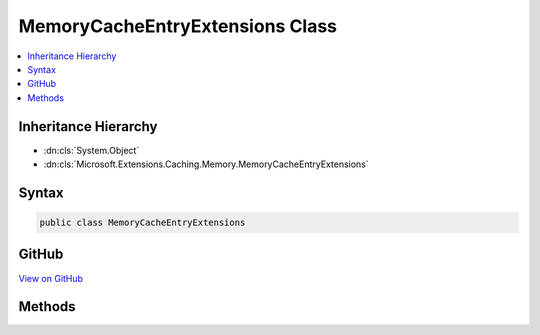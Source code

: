 

MemoryCacheEntryExtensions Class
================================



.. contents:: 
   :local:







Inheritance Hierarchy
---------------------


* :dn:cls:`System.Object`
* :dn:cls:`Microsoft.Extensions.Caching.Memory.MemoryCacheEntryExtensions`








Syntax
------

.. code-block:: csharp

   public class MemoryCacheEntryExtensions





GitHub
------

`View on GitHub <https://github.com/aspnet/apidocs/blob/master/aspnet/caching/src/Microsoft.Extensions.Caching.Abstractions/MemoryCacheEntryExtensions.cs>`_





.. dn:class:: Microsoft.Extensions.Caching.Memory.MemoryCacheEntryExtensions

Methods
-------

.. dn:class:: Microsoft.Extensions.Caching.Memory.MemoryCacheEntryExtensions
    :noindex:
    :hidden:

    
    .. dn:method:: Microsoft.Extensions.Caching.Memory.MemoryCacheEntryExtensions.AddEntryLink(Microsoft.Extensions.Caching.Memory.MemoryCacheEntryOptions, Microsoft.Extensions.Caching.Memory.IEntryLink)
    
        
    
        Adds inherited token and absolute expiration information.
    
        
        
        
        :type options: Microsoft.Extensions.Caching.Memory.MemoryCacheEntryOptions
        
        
        :type link: Microsoft.Extensions.Caching.Memory.IEntryLink
        :rtype: Microsoft.Extensions.Caching.Memory.MemoryCacheEntryOptions
    
        
        .. code-block:: csharp
    
           public static MemoryCacheEntryOptions AddEntryLink(MemoryCacheEntryOptions options, IEntryLink link)
    
    .. dn:method:: Microsoft.Extensions.Caching.Memory.MemoryCacheEntryExtensions.AddExpirationToken(Microsoft.Extensions.Caching.Memory.MemoryCacheEntryOptions, Microsoft.Extensions.Primitives.IChangeToken)
    
        
    
        Expire the cache entry if the given :any:`Microsoft.Extensions.Primitives.IChangeToken` expires.
    
        
        
        
        :param options: The .
        
        :type options: Microsoft.Extensions.Caching.Memory.MemoryCacheEntryOptions
        
        
        :param expirationToken: The  that causes the cache entry to expire.
        
        :type expirationToken: Microsoft.Extensions.Primitives.IChangeToken
        :rtype: Microsoft.Extensions.Caching.Memory.MemoryCacheEntryOptions
    
        
        .. code-block:: csharp
    
           public static MemoryCacheEntryOptions AddExpirationToken(MemoryCacheEntryOptions options, IChangeToken expirationToken)
    
    .. dn:method:: Microsoft.Extensions.Caching.Memory.MemoryCacheEntryExtensions.RegisterPostEvictionCallback(Microsoft.Extensions.Caching.Memory.MemoryCacheEntryOptions, Microsoft.Extensions.Caching.Memory.PostEvictionDelegate)
    
        
    
        The given callback will be fired after the cache entry is evicted from the cache.
    
        
        
        
        :type options: Microsoft.Extensions.Caching.Memory.MemoryCacheEntryOptions
        
        
        :type callback: Microsoft.Extensions.Caching.Memory.PostEvictionDelegate
        :rtype: Microsoft.Extensions.Caching.Memory.MemoryCacheEntryOptions
    
        
        .. code-block:: csharp
    
           public static MemoryCacheEntryOptions RegisterPostEvictionCallback(MemoryCacheEntryOptions options, PostEvictionDelegate callback)
    
    .. dn:method:: Microsoft.Extensions.Caching.Memory.MemoryCacheEntryExtensions.RegisterPostEvictionCallback(Microsoft.Extensions.Caching.Memory.MemoryCacheEntryOptions, Microsoft.Extensions.Caching.Memory.PostEvictionDelegate, System.Object)
    
        
    
        The given callback will be fired after the cache entry is evicted from the cache.
    
        
        
        
        :type options: Microsoft.Extensions.Caching.Memory.MemoryCacheEntryOptions
        
        
        :type callback: Microsoft.Extensions.Caching.Memory.PostEvictionDelegate
        
        
        :type state: System.Object
        :rtype: Microsoft.Extensions.Caching.Memory.MemoryCacheEntryOptions
    
        
        .. code-block:: csharp
    
           public static MemoryCacheEntryOptions RegisterPostEvictionCallback(MemoryCacheEntryOptions options, PostEvictionDelegate callback, object state)
    
    .. dn:method:: Microsoft.Extensions.Caching.Memory.MemoryCacheEntryExtensions.SetAbsoluteExpiration(Microsoft.Extensions.Caching.Memory.MemoryCacheEntryOptions, System.DateTimeOffset)
    
        
    
        Sets an absolute expiration date for the cache entry.
    
        
        
        
        :type options: Microsoft.Extensions.Caching.Memory.MemoryCacheEntryOptions
        
        
        :type absolute: System.DateTimeOffset
        :rtype: Microsoft.Extensions.Caching.Memory.MemoryCacheEntryOptions
    
        
        .. code-block:: csharp
    
           public static MemoryCacheEntryOptions SetAbsoluteExpiration(MemoryCacheEntryOptions options, DateTimeOffset absolute)
    
    .. dn:method:: Microsoft.Extensions.Caching.Memory.MemoryCacheEntryExtensions.SetAbsoluteExpiration(Microsoft.Extensions.Caching.Memory.MemoryCacheEntryOptions, System.TimeSpan)
    
        
    
        Sets an absolute expiration time, relative to now.
    
        
        
        
        :type options: Microsoft.Extensions.Caching.Memory.MemoryCacheEntryOptions
        
        
        :type relative: System.TimeSpan
        :rtype: Microsoft.Extensions.Caching.Memory.MemoryCacheEntryOptions
    
        
        .. code-block:: csharp
    
           public static MemoryCacheEntryOptions SetAbsoluteExpiration(MemoryCacheEntryOptions options, TimeSpan relative)
    
    .. dn:method:: Microsoft.Extensions.Caching.Memory.MemoryCacheEntryExtensions.SetPriority(Microsoft.Extensions.Caching.Memory.MemoryCacheEntryOptions, Microsoft.Extensions.Caching.Memory.CacheItemPriority)
    
        
    
        Sets the priority for keeping the cache entry in the cache during a memory pressure tokened cleanup.
    
        
        
        
        :type options: Microsoft.Extensions.Caching.Memory.MemoryCacheEntryOptions
        
        
        :type priority: Microsoft.Extensions.Caching.Memory.CacheItemPriority
        :rtype: Microsoft.Extensions.Caching.Memory.MemoryCacheEntryOptions
    
        
        .. code-block:: csharp
    
           public static MemoryCacheEntryOptions SetPriority(MemoryCacheEntryOptions options, CacheItemPriority priority)
    
    .. dn:method:: Microsoft.Extensions.Caching.Memory.MemoryCacheEntryExtensions.SetSlidingExpiration(Microsoft.Extensions.Caching.Memory.MemoryCacheEntryOptions, System.TimeSpan)
    
        
    
        Sets how long the cache entry can be inactive (e.g. not accessed) before it will be removed.
        This will not extend the entry lifetime beyond the absolute expiration (if set).
    
        
        
        
        :type options: Microsoft.Extensions.Caching.Memory.MemoryCacheEntryOptions
        
        
        :type offset: System.TimeSpan
        :rtype: Microsoft.Extensions.Caching.Memory.MemoryCacheEntryOptions
    
        
        .. code-block:: csharp
    
           public static MemoryCacheEntryOptions SetSlidingExpiration(MemoryCacheEntryOptions options, TimeSpan offset)
    

